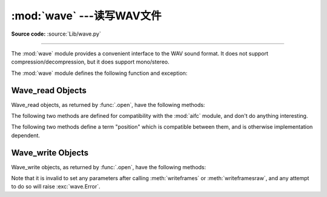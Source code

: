 :mod:`wave` ---读写WAV文件
========================================

.. module:: wave
   :synopsis: Provide an interface to the WAV sound format.
.. sectionauthor:: Moshe Zadka <moshez@zadka.site.co.il>
.. Documentations stolen from comments in file.

**Source code:** :source:`Lib/wave.py`

--------------

The :mod:`wave` module provides a convenient interface to the WAV sound format.
It does not support compression/decompression, but it does support mono/stereo.

The :mod:`wave` module defines the following function and exception:


.. function:: open(file, mode=None)

   If *file* is a string, open the file by that name, otherwise treat it as a
   seekable file-like object.  *mode* can be any of

   ``'r'``, ``'rb'``
      Read only mode.

   ``'w'``, ``'wb'``
      Write only mode.

   Note that it does not allow read/write WAV files.

   A *mode* of ``'r'`` or ``'rb'`` returns a :class:`Wave_read` object, while a
   *mode* of ``'w'`` or ``'wb'`` returns a :class:`Wave_write` object.  If
   *mode* is omitted and a file-like object is passed as *file*, ``file.mode``
   is used as the default value for *mode* (the ``'b'`` flag is still added if
   necessary).

   If you pass in a file-like object, the wave object will not close it when its
   :meth:`close` method is called; it is the caller's responsibility to close
   the file object.


.. function:: openfp(file, mode)

   A synonym for :func:`.open`, maintained for backwards compatibility.


.. exception:: Error

   An error raised when something is impossible because it violates the WAV
   specification or hits an implementation deficiency.


.. _wave-read-objects:

Wave_read Objects
-----------------

Wave_read objects, as returned by :func:`.open`, have the following methods:


.. method:: Wave_read.close()

   Close the stream if it was opened by :mod:`wave`, and make the instance
   unusable.  This is called automatically on object collection.


.. method:: Wave_read.getnchannels()

   Returns number of audio channels (``1`` for mono, ``2`` for stereo).


.. method:: Wave_read.getsampwidth()

   Returns sample width in bytes.


.. method:: Wave_read.getframerate()

   Returns sampling frequency.


.. method:: Wave_read.getnframes()

   Returns number of audio frames.


.. method:: Wave_read.getcomptype()

   Returns compression type (``'NONE'`` is the only supported type).


.. method:: Wave_read.getcompname()

   Human-readable version of :meth:`getcomptype`. Usually ``'not compressed'``
   parallels ``'NONE'``.


.. method:: Wave_read.getparams()

   Returns a tuple ``(nchannels, sampwidth, framerate, nframes, comptype,
   compname)``, equivalent to output of the :meth:`get\*` methods.


.. method:: Wave_read.readframes(n)

   Reads and returns at most *n* frames of audio, as a string of bytes.


.. method:: Wave_read.rewind()

   Rewind the file pointer to the beginning of the audio stream.

The following two methods are defined for compatibility with the :mod:`aifc`
module, and don't do anything interesting.


.. method:: Wave_read.getmarkers()

   Returns ``None``.


.. method:: Wave_read.getmark(id)

   Raise an error.

The following two methods define a term "position" which is compatible between
them, and is otherwise implementation dependent.


.. method:: Wave_read.setpos(pos)

   Set the file pointer to the specified position.


.. method:: Wave_read.tell()

   Return current file pointer position.


.. _wave-write-objects:

Wave_write Objects
------------------

Wave_write objects, as returned by :func:`.open`, have the following methods:


.. method:: Wave_write.close()

   Make sure *nframes* is correct, and close the file if it was opened by
   :mod:`wave`.  This method is called upon object collection.


.. method:: Wave_write.setnchannels(n)

   Set the number of channels.


.. method:: Wave_write.setsampwidth(n)

   Set the sample width to *n* bytes.


.. method:: Wave_write.setframerate(n)

   Set the frame rate to *n*.

   .. versionchanged:: 3.2
      A non-integral input to this method is rounded to the nearest
      integer.


.. method:: Wave_write.setnframes(n)

   Set the number of frames to *n*. This will be changed later if more frames are
   written.


.. method:: Wave_write.setcomptype(type, name)

   Set the compression type and description. At the moment, only compression type
   ``NONE`` is supported, meaning no compression.


.. method:: Wave_write.setparams(tuple)

   The *tuple* should be ``(nchannels, sampwidth, framerate, nframes, comptype,
   compname)``, with values valid for the :meth:`set\*` methods.  Sets all
   parameters.


.. method:: Wave_write.tell()

   Return current position in the file, with the same disclaimer for the
   :meth:`Wave_read.tell` and :meth:`Wave_read.setpos` methods.


.. method:: Wave_write.writeframesraw(data)

   Write audio frames, without correcting *nframes*.


.. method:: Wave_write.writeframes(data)

   Write audio frames and make sure *nframes* is correct.


Note that it is invalid to set any parameters after calling :meth:`writeframes`
or :meth:`writeframesraw`, and any attempt to do so will raise
:exc:`wave.Error`.

